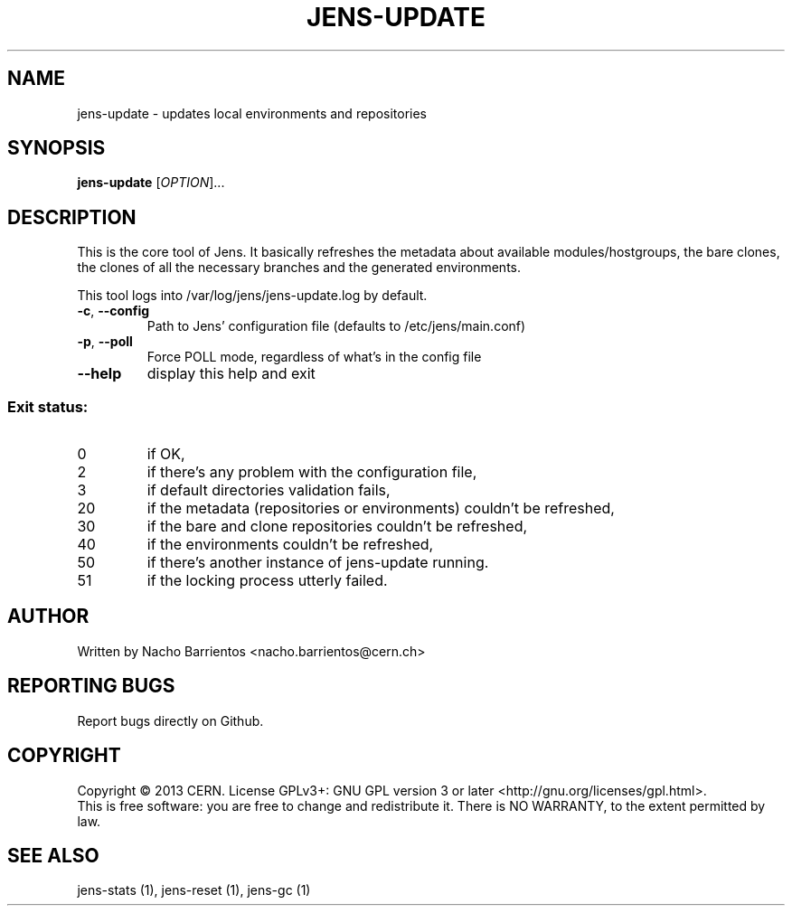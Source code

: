 .TH JENS-UPDATE "1" "July 2013" "PUPPET-JENS" "User Commands"
.SH NAME
jens-update \- updates local environments and repositories
.SH SYNOPSIS
.B jens-update
[\fIOPTION\fR]...
.SH DESCRIPTION
.\" Add any additional description here
.PP
This is the core tool of Jens. It basically refreshes the metadata
about available modules/hostgroups, the bare clones, the clones
of all the necessary branches and the generated environments.
.PP
This tool logs into /var/log/jens/jens-update.log by default.
.TP
\fB\-c\fR, \fB\-\-config\fR
Path to Jens' configuration file (defaults to /etc/jens/main.conf)
.TP
\fB\-p\fR, \fB\-\-poll\fR
Force POLL mode, regardless of what's in the config file
.TP
\fB\-\-help\fR
display this help and exit
.SS "Exit status:"
.TP
0
if OK,
.TP
2
if there's any problem with the configuration file,
.TP
3
if default directories validation fails,
.TP
20
if the metadata (repositories or environments) couldn't be refreshed,
.TP
30
if the bare and clone repositories couldn't be refreshed,
.TP
40
if the environments couldn't be refreshed,
.TP
50
if there's another instance of jens-update running.
.TP
51
if the locking process utterly failed.
.SH AUTHOR
Written by Nacho Barrientos <nacho.barrientos@cern.ch>
.SH "REPORTING BUGS"
Report bugs directly on Github.
.SH COPYRIGHT
Copyright \(co 2013 CERN.
License GPLv3+: GNU GPL version 3 or later <http://gnu.org/licenses/gpl.html>.
.br
This is free software: you are free to change and redistribute it.
There is NO WARRANTY, to the extent permitted by law.
.SH "SEE ALSO"
jens-stats (1), jens-reset (1), jens-gc (1)
